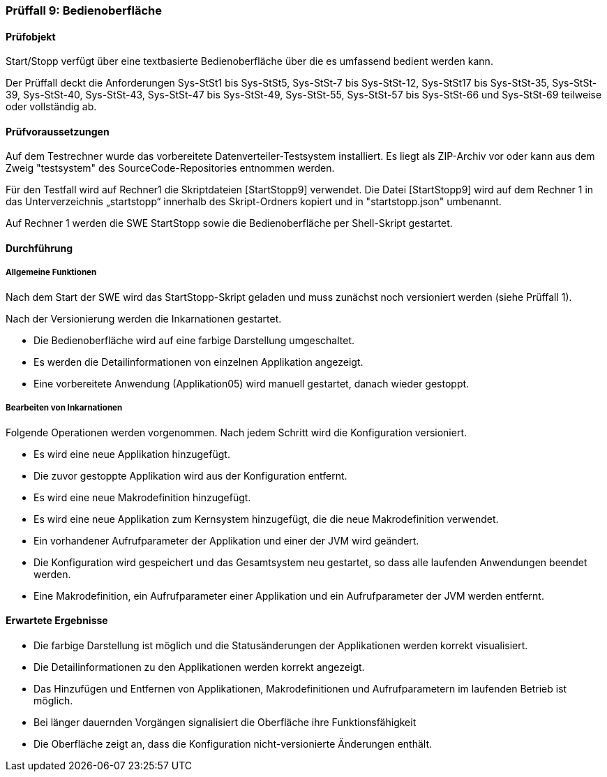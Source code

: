 === Prüffall 9: Bedienoberfläche

==== Prüfobjekt

Start/Stopp verfügt über eine textbasierte Bedienoberfläche über die es umfassend bedient werden kann.

Der Prüffall deckt die Anforderungen Sys-StSt1 bis Sys-StSt5, Sys-StSt-7 bis Sys-StSt-12, Sys-StSt17 bis Sys-StSt-35, Sys-StSt-39, Sys-StSt-40, Sys-StSt-43, Sys-StSt-47 bis Sys-StSt-49,  Sys-StSt-55, Sys-StSt-57 bis Sys-StSt-66 und Sys-StSt-69 teilweise oder vollständig ab.

==== Prüfvoraussetzungen

Auf dem Testrechner wurde das vorbereitete Datenverteiler-Testsystem installiert. Es liegt als ZIP-Archiv vor oder kann aus dem Zweig "testsystem" des SourceCode-Repositories entnommen werden.

Für den Testfall wird auf Rechner1 die Skriptdateien [StartStopp9] verwendet. 
Die Datei [StartStopp9] wird auf dem Rechner 1 in das Unterverzeichnis „startstopp“ innerhalb des Skript-Ordners kopiert und in "startstopp.json" umbenannt. 

Auf Rechner 1 werden die SWE StartStopp sowie die Bedienoberfläche per Shell-Skript gestartet.

==== Durchführung

===== Allgemeine Funktionen

Nach dem Start der SWE wird das StartStopp-Skript geladen und muss zunächst noch versioniert werden (siehe Prüffall 1).

Nach der Versionierung werden die Inkarnationen gestartet. 

* Die Bedienoberfläche wird auf eine farbige Darstellung umgeschaltet. 
* Es werden die Detailinformationen von einzelnen Applikation angezeigt. 
* Eine vorbereitete Anwendung (Applikation05) wird manuell gestartet, danach wieder gestoppt.

===== Bearbeiten von Inkarnationen

Folgende Operationen werden vorgenommen. Nach jedem Schritt wird die Konfiguration versioniert.

* Es wird eine neue Applikation hinzugefügt. 
* Die zuvor gestoppte Applikation wird aus der Konfiguration entfernt. 
* Es wird eine neue Makrodefinition hinzugefügt. 
* Es wird eine neue Applikation zum Kernsystem hinzugefügt, die die neue Makrodefinition verwendet. 
* Ein vorhandener Aufrufparameter der Applikation und einer der JVM wird geändert. 
* Die Konfiguration wird gespeichert und das Gesamtsystem neu gestartet, so dass alle laufenden Anwendungen beendet werden. 
* Eine Makrodefinition, ein Aufrufparameter einer Applikation und ein Aufrufparameter der JVM werden entfernt.

==== Erwartete Ergebnisse

* Die farbige Darstellung ist möglich und die Statusänderungen der Applikationen werden korrekt visualisiert.
* Die Detailinformationen zu den Applikationen werden korrekt angezeigt.
* Das Hinzufügen und Entfernen von Applikationen, Makrodefinitionen und Aufrufparametern im laufenden Betrieb ist möglich.
* Bei länger dauernden Vorgängen signalisiert die Oberfläche ihre Funktionsfähigkeit
* Die Oberfläche zeigt an, dass die Konfiguration nicht-versionierte Änderungen enthält.
